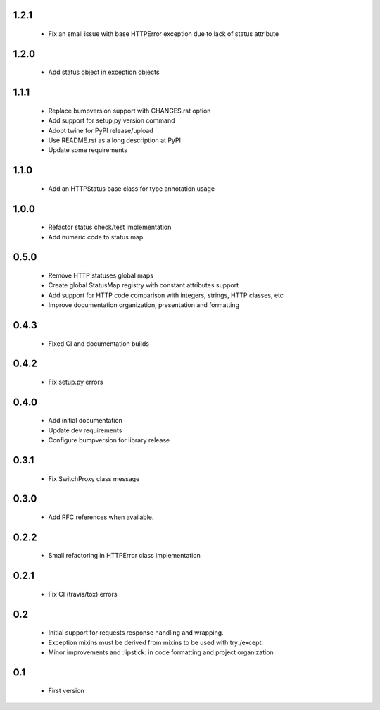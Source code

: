 1.2.1
-----

  - Fix an small issue with base HTTPError exception due to lack of status attribute

1.2.0
-----

  - Add status object in exception objects

1.1.1
-----

  - Replace bumpversion support with CHANGES.rst option
  - Add support for setup.py version command
  - Adopt twine for PyPI release/upload
  - Use README.rst as a long description at PyPI
  - Update some requirements

1.1.0
-----

  - Add an HTTPStatus base class for type annotation usage

1.0.0
-----

  - Refactor status check/test implementation
  - Add numeric code to status map

0.5.0
-----

  - Remove HTTP statuses global maps
  - Create global StatusMap registry with constant attributes support
  - Add support for HTTP code comparison with integers, strings, HTTP classes, etc
  - Improve documentation organization, presentation and formatting

0.4.3
-----

  - Fixed CI and documentation builds

0.4.2
-----

  - Fix setup.py errors

0.4.0
-----

  - Add initial documentation
  - Update dev requirements
  - Configure bumpversion for library release

0.3.1
-----

  - Fix SwitchProxy class message

0.3.0
-----

  - Add RFC references when available.

0.2.2
-----

  - Small refactoring in HTTPError class implementation

0.2.1
-----

  - Fix CI (travis/tox) errors

0.2
---

  - Initial support for requests response handling and wrapping.
  - Exception mixins must be derived from mixins to be used with try:/except:
  - Minor improvements and :lipstick: in code formatting and project organization

0.1
---

  - First version

